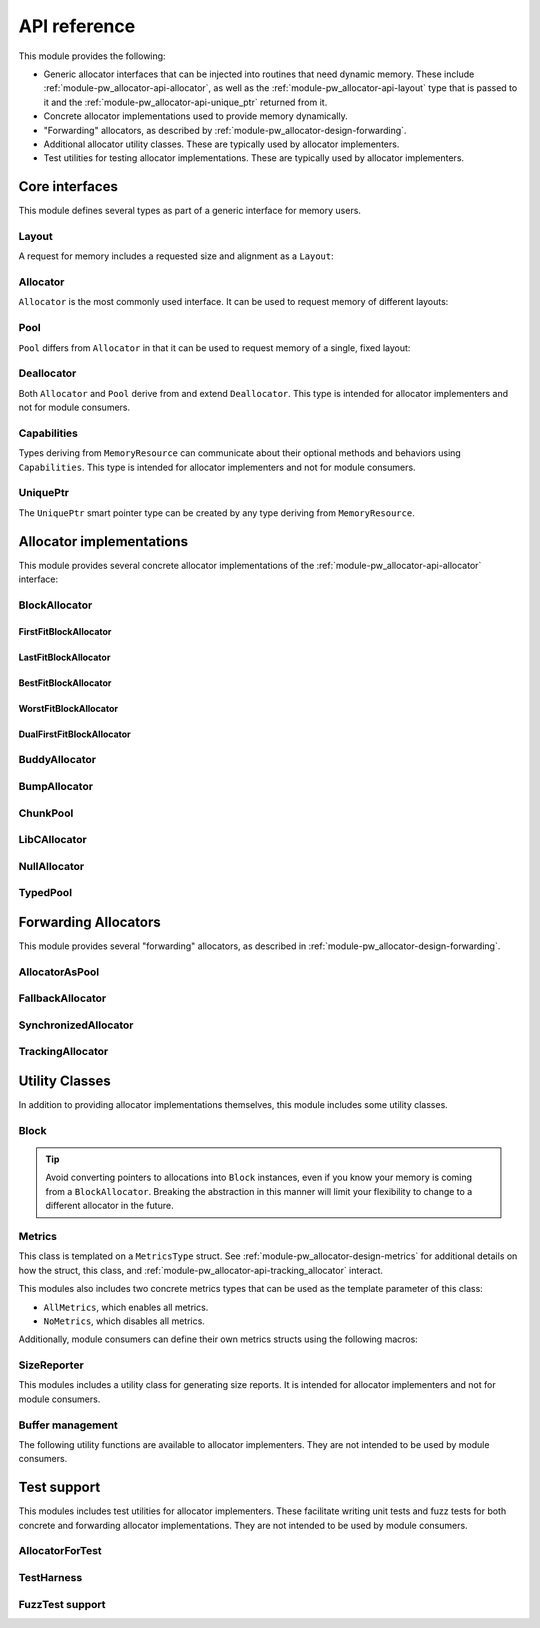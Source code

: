 .. _module-pw_allocator-api:

=============
API reference
=============
.. pigweed-module-subpage::
   :name: pw_allocator

This module provides the following:

- Generic allocator interfaces that can be injected into routines that need
  dynamic memory. These include :ref:`module-pw_allocator-api-allocator`, as
  well as the :ref:`module-pw_allocator-api-layout` type that is passed to it
  and the :ref:`module-pw_allocator-api-unique_ptr` returned from it.
- Concrete allocator implementations used to provide memory dynamically.
- "Forwarding" allocators, as described by
  :ref:`module-pw_allocator-design-forwarding`.
- Additional allocator utility classes. These are typically used by allocator
  implementers.
- Test utilities for testing allocator implementations. These are typically used
  by allocator implementers.

---------------
Core interfaces
---------------
This module defines several types as part of a generic interface for memory
users.

.. _module-pw_allocator-api-layout:

Layout
======
A request for memory includes a requested size and alignment as a ``Layout``:

.. doxygenclass:: pw::allocator::Layout
   :members:

.. _module-pw_allocator-api-allocator:

Allocator
=========
``Allocator`` is the most commonly used interface. It can be used to request
memory of different layouts:

.. doxygenclass:: pw::Allocator
   :members:

.. _module-pw_allocator-api-pool:

Pool
====
``Pool`` differs from ``Allocator`` in that it can be used to request memory of
a single, fixed layout:

.. doxygenclass:: pw::allocator::Pool
   :members:

.. _module-pw_allocator-api-deallocator:

Deallocator
===========
Both ``Allocator`` and ``Pool`` derive from and extend ``Deallocator``. This
type is intended for allocator implementers and not for module consumers.

.. doxygenclass:: pw::Deallocator
   :members:

.. _module-pw_allocator-api-capabilities:

Capabilities
============
Types deriving from ``MemoryResource`` can communicate about their optional
methods and behaviors using ``Capabilities``. This type is intended for
allocator implementers and not for module consumers.

.. doxygenclass:: pw::allocator::Capabilities
   :members:

.. _module-pw_allocator-api-unique_ptr:

UniquePtr
=========
The ``UniquePtr`` smart pointer type can be created by any type deriving from
``MemoryResource``.

.. doxygenclass:: pw::UniquePtr
   :members:

-------------------------
Allocator implementations
-------------------------
This module provides several concrete allocator implementations of the
:ref:`module-pw_allocator-api-allocator` interface:

.. _module-pw_allocator-api-block_allocator:

BlockAllocator
==============
.. doxygenclass:: pw::allocator::BlockAllocator
   :members:

.. _module-pw_allocator-api-first_fit_block_allocator:

FirstFitBlockAllocator
----------------------
.. doxygenclass:: pw::allocator::FirstFitBlockAllocator
   :members:

.. _module-pw_allocator-api-last_fit_block_allocator:

LastFitBlockAllocator
---------------------
.. doxygenclass:: pw::allocator::LastFitBlockAllocator
   :members:

.. _module-pw_allocator-api-best_fit_block_allocator:

BestFitBlockAllocator
---------------------
.. doxygenclass:: pw::allocator::BestFitBlockAllocator
   :members:

.. _module-pw_allocator-api-worst_fit_block_allocator:

WorstFitBlockAllocator
----------------------
.. doxygenclass:: pw::allocator::WorstFitBlockAllocator
   :members:

.. _module-pw_allocator-api-dual_first_fit_block_allocator:

DualFirstFitBlockAllocator
--------------------------
.. doxygenclass:: pw::allocator::DualFirstFitBlockAllocator
   :members:

.. _module-pw_allocator-api-buddy_allocator:

BuddyAllocator
==============
.. doxygenclass:: pw::allocator::BuddyAllocator
   :members:

.. _module-pw_allocator-api-bump_allocator:

BumpAllocator
=============
.. doxygenclass:: pw::allocator::BumpAllocator
   :members:

.. _module-pw_allocator-api-chunk_pool:

ChunkPool
=========
.. doxygenclass:: pw::allocator::ChunkPool
   :members:

.. _module-pw_allocator-api-libc_allocator:

LibCAllocator
=============
.. doxygenclass:: pw::allocator::LibCAllocator
   :members:

.. _module-pw_allocator-api-null_allocator:

NullAllocator
=============
.. doxygenclass:: pw::allocator::NullAllocator
   :members:

.. _module-pw_allocator-api-typed_pool:

TypedPool
=========
.. doxygenclass:: pw::allocator::TypedPool
   :members:

.. TODO: b/328076428 - Update FreeListHeap or remove

---------------------
Forwarding Allocators
---------------------
This module provides several "forwarding" allocators, as described in
:ref:`module-pw_allocator-design-forwarding`.

.. _module-pw_allocator-api-allocator_as_pool:

AllocatorAsPool
===============
.. doxygenclass:: pw::allocator::AllocatorAsPool
   :members:

.. _module-pw_allocator-api-fallback_allocator:

FallbackAllocator
=================
.. doxygenclass:: pw::allocator::FallbackAllocator
   :members:

.. _module-pw_allocator-api-synchronized_allocator:

SynchronizedAllocator
=====================
.. doxygenclass:: pw::allocator::SynchronizedAllocator
   :members:

.. _module-pw_allocator-api-tracking_allocator:

TrackingAllocator
=================
.. doxygenclass:: pw::allocator::TrackingAllocator
   :members:

---------------
Utility Classes
---------------
In addition to providing allocator implementations themselves, this module
includes some utility classes.

.. _module-pw_allocator-api-block:

Block
=====
.. doxygenclass:: pw::allocator::Block
   :members:

.. tip::
   Avoid converting pointers to allocations into ``Block`` instances, even if
   you know your memory is coming from a ``BlockAllocator``. Breaking the
   abstraction in this manner will limit your flexibility to change to a
   different allocator in the future.

.. _module-pw_allocator-api-metrics_adapter:

Metrics
=======
.. doxygenclass:: pw::allocator::internal::Metrics
   :members:

This class is templated on a ``MetricsType`` struct. See
:ref:`module-pw_allocator-design-metrics` for additional details on how the
struct, this class, and :ref:`module-pw_allocator-api-tracking_allocator`
interact.

This modules also includes two concrete metrics types that can be used as the
template parameter of this class:

- ``AllMetrics``, which enables all metrics.
- ``NoMetrics``, which disables all metrics.

Additionally, module consumers can define their own metrics structs using the
following macros:

.. doxygendefine:: PW_ALLOCATOR_METRICS_DECLARE
.. doxygendefine:: PW_ALLOCATOR_METRICS_ENABLE

.. _module-pw_allocator-api-size_reporter:

SizeReporter
============
This modules includes a utility class for generating size reports. It is
intended for allocator implementers and not for module consumers.

.. doxygenclass:: pw::allocator::SizeReporter
   :members:

Buffer management
=================
.. doxygenclass:: pw::allocator::WithBuffer
   :members:

The following utility functions are available to allocator implementers. They
are not intended to be used by module consumers.

.. doxygenfunction:: pw::allocator::GetAlignedSubspan
.. doxygenfunction:: pw::allocator::IsWithin

------------
Test support
------------
This modules includes test utilities for allocator implementers. These
facilitate writing unit tests and fuzz tests for both concrete and forwarding
allocator implementations. They are not intended to be used by module consumers.

.. _module-pw_allocator-api-allocator_for_test:

AllocatorForTest
================
.. doxygenclass:: pw::allocator::test::AllocatorForTest
   :members:

.. _module-pw_allocator-api-test_harness:

TestHarness
===========
.. doxygenclass:: pw::allocator::test::TestHarness
   :members:

.. _module-pw_allocator-api-fuzzing_support:

FuzzTest support
================
.. doxygenfunction:: pw::allocator::test::ArbitraryRequest
.. doxygenfunction:: pw::allocator::test::ArbitraryRequests
.. doxygenfunction:: pw::allocator::test::MakeRequest
